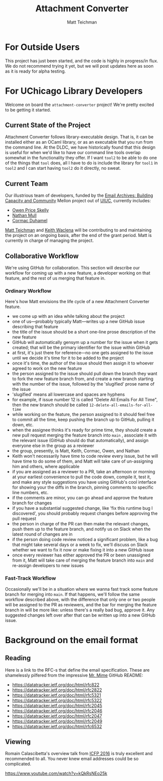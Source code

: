 #+TITLE: Attachment Converter
#+AUTHOR: Matt Teichman
#+DESCRIPTION: Command-line utility for batch-converting attachments in an email mailbox
#+OPTIONS: toc:nil, num:nil

* For Outside Users

  This project has just been started, and the code is highly in
  progress/in flux.  We do not recommend trying it yet, but we will
  post updates here as soon as it is ready for alpha testing.


* For UChicago Library Developers

  Welcome on board the =attachment-converter= project!  We're pretty
  excited to be getting it started.

** Current State of the Project

   Attachment Converter follows library-executable design.  That is,
   it can be installed either as an OCaml library, or as an executable
   that you run from the command line.  At the DLDC, we have
   historically found that this design is useful for when we'd like to
   have our command line tools overlap somewhat in the functionality
   they offer.  If I want =tool2= to be able to do one of the things
   that =tool= does, all I have to do is include the library for
   =tool1= in =tool2= and I can start having =tool2= do it directly,
   no sweat.

** Current Team

   Our illustrious team of developers, funded by the [[https://emailarchivesgrant.library.illinois.edu/][Email Archives:
   Building Capacity and Community]] Mellon project out of [[https://www.library.illinois.edu/][UIUC]],
   currently includes:

   + [[https://github.com/owenpriceskelly][Owen Price Skelly]]
   + [[https://github.com/nmmull][Nathan Mull]]
   + [[https://github.com/cormacd9818][Cormac Duhamel]]

   [[https://elucidations.vercel.app/][Matt Teichman]] and [[https://www2.lib.uchicago.edu/keith/][Keith Waclena]] will be contributing to and
   maintaining the project on an ongoing basis, after the end of the
   grant period.  Matt is currently in charge of managing the project.
   
** Collaborative Workflow

   We're using GitHub for collaboration.  This section will describe
   our workflow for coming up with a new feature, a developer working
   on that feature, and the rest of us merging that feature in.

*** Ordinary Workflow

    Here's how Matt envisions the life cycle of a new Attachment
    Converter feature.

    + we come up with an idea while talking about the project
    + one of us---probably typically Matt---writes up a new GitHub
      issue describing that feature
    + the title of the issue should be a short one-line prose
      description of the new feature
    + GitHub will automatically gensym up a number for the issue when
      it gets created; that will be the primary identifier for the
      issue within GitHub
    + at first, it's just there for reference---no one gets assigned
      to the issue until we decide it's time for it to be added to the
      project
    + once it's time, the author of the issue should then assign it to
      whoever agreed to work on the new feature
    + the person assigned to the issue should pull down the branch
      they want to fork the new feature branch from, and create a new
      branch starting with the number of the issue, followed by the
      'slugified' prose name of the issue
    + 'slugified' means all lowercase and spaces are hyphens
    + for example, if issue number 12 is called "Delete All Emails For
      All Time", then the new branch should be called
      =12-delete-all-emails-for-all-time=
    + while working on the feature, the person assigned to it should
      feel free to commit all the time, keep pushing the branch up to
      GitHub, pulling it down, etc.
    + when the assignee thinks it's ready for prime time, they should
      create a new pull request merging the feature branch into =main=
      , associate it with the relevant issue (GitHub should do that
      automatically), and assign everyone else in the group as a
      reviewer
    + the group, presently, is Matt, Keith, Cormac, Owen, and Nathan
    + Keith won't necessarily have time to code review every issue,
      but he will have time to do some of them, and Matt will take
      care of un-assigning him and others, where applicable
    + if you are assigned as a reviewer to a PR, take an afternoon or
      morning at your earliest convenience to pull the code down,
      compile it, test it, and make any style suggestions you have
      using GitHub's cool interface for showing your the diffs in the
      branch, pinning comments to specific line numbers, etc.
    + if the comments are minor, you can go ahead and approve the
      feature branch for changes
    + if you have a substantial suggested change, like 'fix this
      runtime bug I discovered', you should probably request changes
      before approving the pull request
    + the person in charge of the PR can then make the relevant
      changes, push them up to the feature branch, and notify us on
      Slack when the latest round of changes are in
    + if the person doing code review noticed a significant problem,
      like a bug that might take several days or a week to fix, we'll
      discuss on Slack whether we want to fix it now or make fixing it
      into a new GitHub issue
    + once every reviewer has either approved the PR or been
      unassigned from it, Matt will take care of merging the feature
      branch into =main= and re-assign developers to new issues

*** Fast-Track Workflow

    Occasionally we'll be in a situation where we wanna fast track
    some feature branch for merging into =main=.  If that happens,
    we'll follow the same workflow described above, with the
    difference that only one or two people will be assigned to the PR
    as reviewers, and the bar for merging the feature branch in will
    be more like: unless there's a really bad bug, approve it.  Any
    suggested changes left over after that can be written up into a
    new GitHub issue.

* Background on the email format
    
** Reading

   Here is a link to the RFC-s that define the email
   specification. These are shamelessly pilfered from the impressive
   [[https://github.com/mirage/mrmime][Mr. Mime]] GitHub README:
   
   + https://datatracker.ietf.org/doc/html/rfc822
   + https://datatracker.ietf.org/doc/html/rfc2822
   + https://datatracker.ietf.org/doc/html/rfc5321
   + https://datatracker.ietf.org/doc/html/rfc5322
   + https://datatracker.ietf.org/doc/html/rfc2045
   + https://datatracker.ietf.org/doc/html/rfc2046
   + https://datatracker.ietf.org/doc/html/rfc2047
   + https://datatracker.ietf.org/doc/html/rfc2049
   + https://datatracker.ietf.org/doc/html/rfc6532

** Viewing

   Romain Calascibetta's overview talk from [[https://icfp16.sigplan.org/program/program-icfp-2016/][ICFP 2016]] is truly
   excellent and recommended to all.  You never knew email addresses
   could be so complicated.

   https://www.youtube.com/watch?v=kQkRsNEo25k
